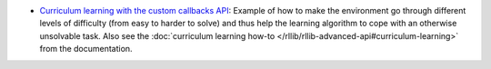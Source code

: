 
.. |new_stack| image:: ../../../doc/source/rllib/images/sigils/rllib-sigil-new-api-stack.svg
    :class: inline-figure
    :width: 40

-  |new_stack| `Curriculum learning with the custom callbacks API <https://github.com/ray-project/ray/blob/master/rllib/examples/curriculum/curriculum_learning.py>`__:
   Example of how to make the environment go through different levels of difficulty (from easy to harder to solve)
   and thus help the learning algorithm to cope with an otherwise unsolvable task.
   Also see the :doc:`curriculum learning how-to </rllib/rllib-advanced-api#curriculum-learning>` from the documentation.




